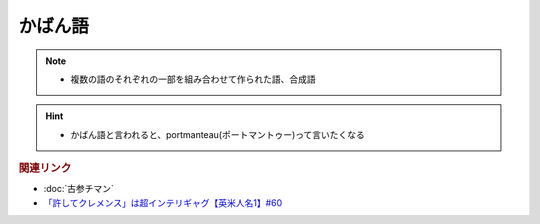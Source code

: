 かばん語
============
.. note:: 
  * 複数の語のそれぞれの一部を組み合わせて作られた語、合成語

.. hint:: 
  * かばん語と言われると、portmanteau(ポートマントゥー)って言いたくなる

.. rubric:: 関連リンク
* :doc:`古参チマン` 
* `「許してクレメンス」は超インテリギャグ【英米人名1】#60`_


.. _「許してクレメンス」は超インテリギャグ【英米人名1】#60: https://www.youtube.com/watch?v=bkZbSiwHBWc